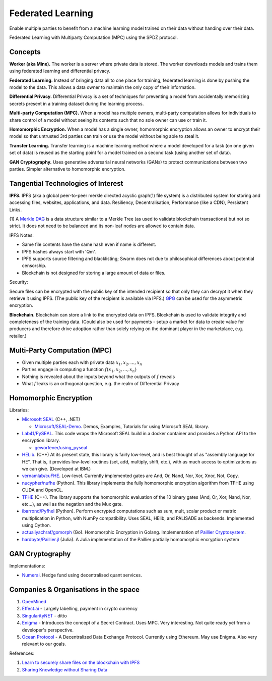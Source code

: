 Federated Learning
==================

Enable multiple parties to benefit from a machine learning model trained on their data
without handing over their data.

Federated Learning with Multiparty Computation (MPC) using the SPDZ protocol.

Concepts
--------

**Worker (aka Mine).** The worker is a server where private data is stored. The worker
downloads models and trains them using federated learning and differential privacy.

**Federated Learning.** Instead of bringing data all to one place for training, federated
learning is done by pushing the model to the data. This allows a data owner to maintain
the only copy of their information.

**Differential Privacy.** Differential Privacy is a set of techniques for preventing a
model from accidentally memorizing secrets present in a training dataset during the
learning process.

**Multi-party Computation (MPC).** When a model has multiple owners, multi-party computation
allows for individuals to share control of a model without seeing its contents such that
no sole owner can use or train it.

**Homomorphic Encryption.** When a model has a single owner, homomorphic encryption allows
an owner to encrypt their model so that untrusted 3rd parties can train or use the model
without being able to steal it.

**Transfer Learning.** Transfer learning is a machine learning method where a model developed
for a task (on one given set of data) is reused as the starting point for a model trained on
a second task (using another set of data).

**GAN Cryptography.** Uses generative adversarial neural networks (GANs) to protect
communications between two parties. Simpler alternative to homomorphic encryption.


Tangential Technologies of Interest
-----------------------------------

**IPFS.** IPFS (aka a global peer-to-peer merkle directed acyclic graph(1) file system) is a
distributed system for storing and accessing files, websites, applications, and data. Resiliency,
Decentralisation, Performance (like a CDN), Persistent Links.

(1) A `Merkle DAG <https://github.com/ipfs/specs/tree/master/merkledag>`_ is a data structure
similar to a Merkle Tree (as used to validate blockchain transactions) but not so strict. It
does not need to be balanced and its non-leaf nodes are allowed to contain data.

IPFS Notes:

* Same file contents have the same hash even if name is different.
* IPFS hashes always start with 'Qm'.
* IPFS supports source filtering and blacklisting; Swarm does not due to philosophical differences
  about potential censorship.
* Blockchain is not designed for storing a large amount of data or files.

Security:

Secure files can be encrypted with the public key of the intended recipient so that only they can
decrypt it when they retrieve it using IPFS. (The public key of the recipient is available via IPFS.)
`GPG <https://www.gnupg.org/>`_ can be used for the asymmetric encryption.

**Blockchain.** Blockchain can store a link to the encrypted data on IPFS. Blockchain is used to
validate integrity and completeness of the training data. (Could also be used for payments - setup a
market for data to create value for producers and therefore drive adoption rather than solely
relying on the dominant player in the marketplace, e.g. retailer.)


Multi-Party Computation (MPC)
-----------------------------

* Given multiple parties each with private data :math:`x_1, x_2, ..., x_n`
* Parties engage in computing a function :math:`f(x_1, x_2, ..., x_n)`
* Nothing is revealed about the inputs beyond what the outputs of :math:`f` reveals
* What :math:`f` leaks is an orthogonal question, e.g. the realm of Differential Privacy


Homomorphic Encryption
----------------------

Libraries:

* `Microsoft SEAL <https://github.com/Microsoft/SEAL>`_ (C++, .NET)

  * `Microsoft/SEAL-Demo <https://github.com/Microsoft/SEAL-Demo>`_. Demos, Examples, Tutorials for using
    Microsoft SEAL library.

* `Lab41/PySEAL <https://github.com/Lab41/PySEAL>`_. This code wraps the Microsoft SEAL build in a docker
  container and provides a Python API to the encryption library.

  * `geworfener/using_pyseal <https://github.com/geworfener/using_pyseal>`_

* `HELib <https://github.com/homenc/HElib>`_. (C++) At its present state, this library is fairly low-level,
  and is best thought of as "assembly language for HE". That is, it provides low-level routines (set, add,
  multiply, shift, etc.), with as much access to optimizations as we can give. (Developed at IBM.)

* `vernamlab/cuFHE <https://github.com/vernamlab/cuFHE>`_. Low-level. Currently implemented gates are And,
  Or, Nand, Nor, Xor, Xnor, Not, Copy.

* `nucypher/nufhe <https://github.com/nucypher/nufhe>`_ (Python). This library implements the fully
  homomorphic encryption algorithm from TFHE using CUDA and OpenCL.

* `TFHE <https://tfhe.github.io/tfhe/>`_ (C++). The library supports the homomorphic evaluation of the
  10 binary gates (And, Or, Xor, Nand, Nor, etc…), as well as the negation and the Mux gate.

* `ibarrond/Pyfhel <https://github.com/ibarrond/Pyfhel>`_ (Python). Perform encrypted computations such as
  sum, mult, scalar product or matrix multiplication in Python, with NumPy compatibility. Uses SEAL, HElib,
  and PALISADE as backends. Implemented using Cython.

* `actuallyachraf/gomorph <https://github.com/actuallyachraf/gomorph>`_ (Go). Homomorphic Encryption in Golang.
  Implementation of `Paillier Cryptosystem <https://www.wikiwand.com/en/Paillier_cryptosystem>`_.

* `hardbyte/Paillier.jl <https://github.com/hardbyte/Paillier.jl>`_ (Julia). A Julia implementation of
  the Paillier partially homomorphic encryption system


GAN Cryptography
----------------

Implementations:

* `Numerai <https://numer.ai/>`_. Hedge fund using decentralised quant services.


Companies & Organisations in the space
--------------------------------------

1. `OpenMined <https://www.openmined.org/>`_
2. `Effect.ai <https://effect.ai>`_ - Largely labelling, payment in crypto currency
3. `SingularityNET <https://singularitynet.io/>`_ - ditto
4. `Enigma <https://enigma.co/>`_ - Introduces the concept of a Secret Contract. Uses MPC.
   Very interesting. Not quite ready yet from a developer's perspective.
5. `Ocean Protocol <https://oceanprotocol.com/>`_ - A Decentralized Data Exchange Protocol.
   Currently using Ethereum. May use Enigma. Also very relevant to our goals.

References:

1. `Learn to securely share files on the blockchain with IPFS <https://medium.com/@mycoralhealth/learn-to-securely-share-files-on-the-blockchain-with-ipfs-219ee47df54c>`_
2. `Sharing Knowledge without Sharing Data <https://www.youtube.com/watch?v=P2MmO458xu4>`_
